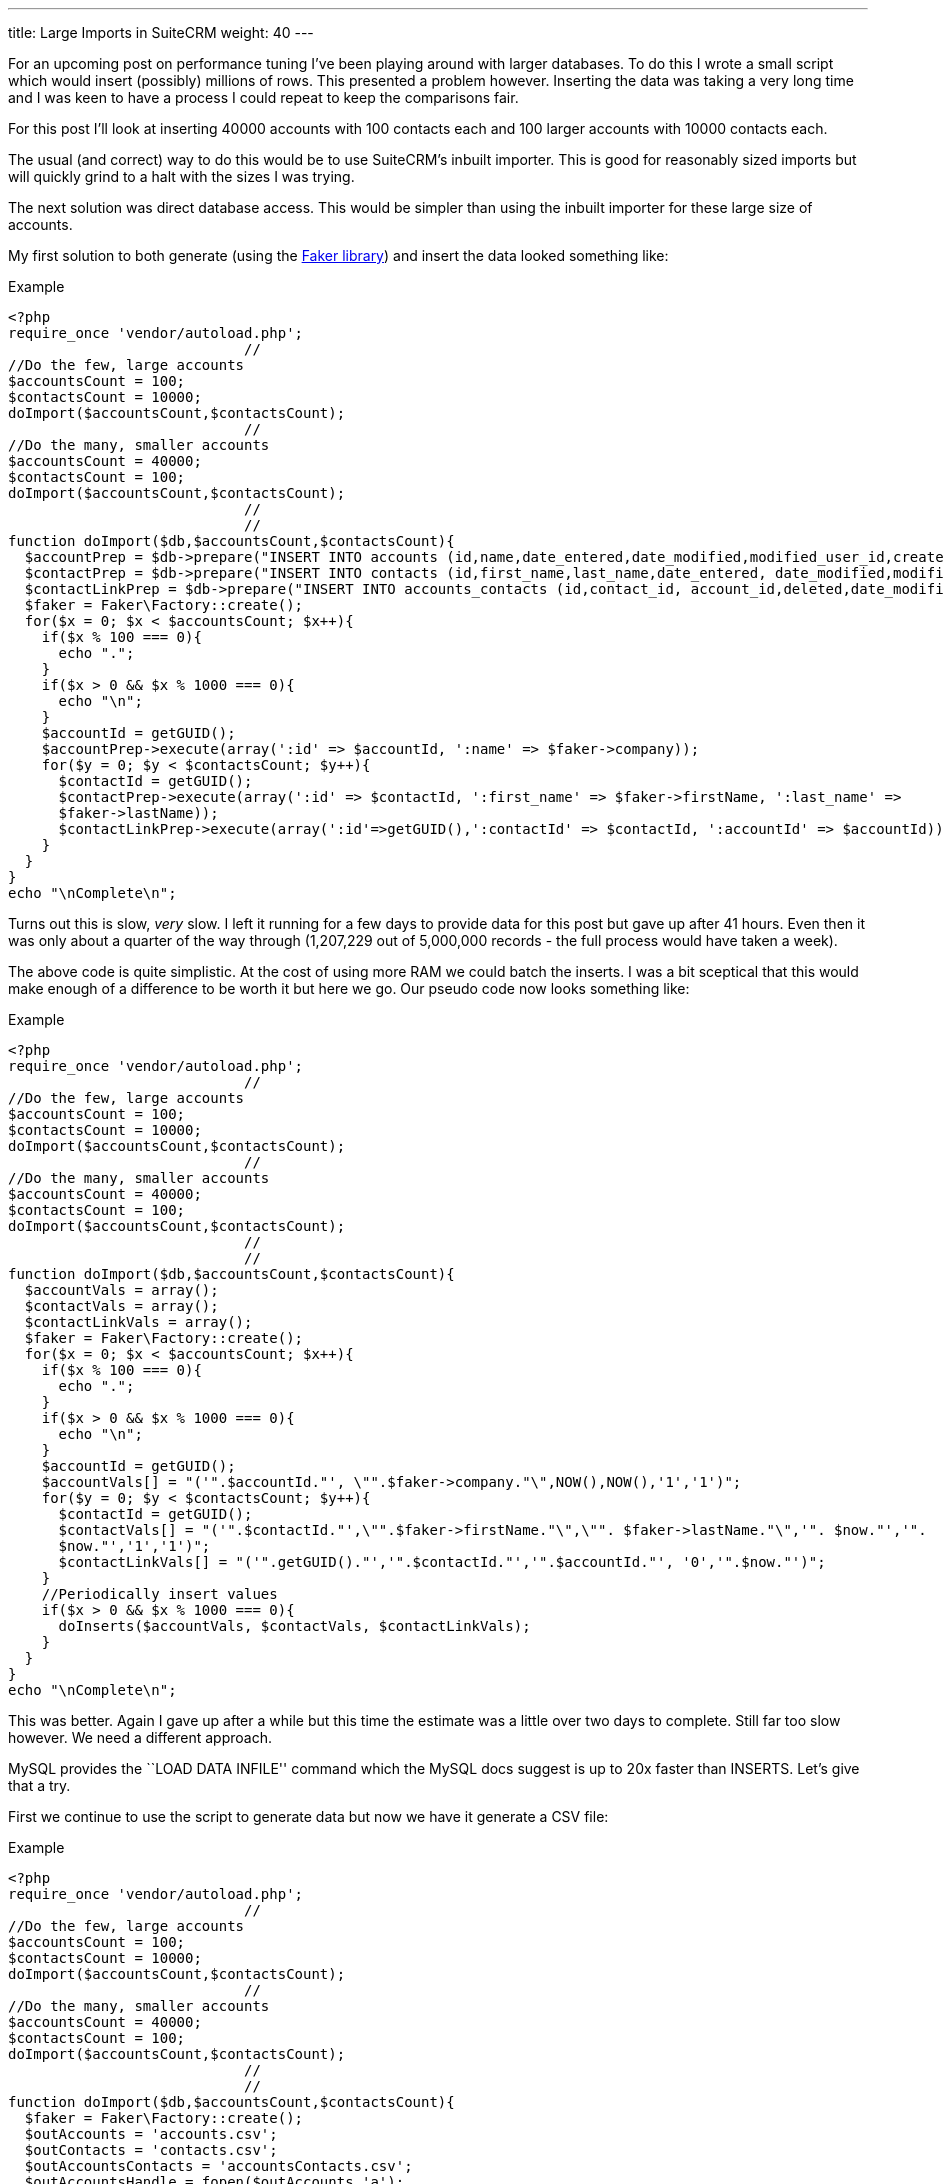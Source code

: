 ---
title: Large Imports in SuiteCRM
weight: 40
---

For an upcoming post on performance tuning I’ve been playing around with
larger databases. To do this I wrote a small script which would insert
(possibly) millions of rows. This presented a problem however. Inserting
the data was taking a very long time and I was keen to have a process I
could repeat to keep the comparisons fair.

For this post I’ll look at inserting 40000 accounts with 100 contacts
each and 100 larger accounts with 10000 contacts each.

The usual (and correct) way to do this would be to use SuiteCRM’s
inbuilt importer. This is good for reasonably sized imports but will
quickly grind to a halt with the sizes I was trying.

The next solution was direct database access. This would be simpler than
using the inbuilt importer for these large size of accounts.

My first solution to both generate (using the
https://github.com/fzaninotto/Faker[Faker library]) and insert the data
looked something like:

.Example
[source,php]
<?php
require_once 'vendor/autoload.php';
                            //
//Do the few, large accounts
$accountsCount = 100;
$contactsCount = 10000;
doImport($accountsCount,$contactsCount);
                            //
//Do the many, smaller accounts
$accountsCount = 40000;
$contactsCount = 100;
doImport($accountsCount,$contactsCount);
                            //
                            //
function doImport($db,$accountsCount,$contactsCount){
  $accountPrep = $db->prepare("INSERT INTO accounts (id,name,date_entered,date_modified,modified_user_id,created_by) VALUES(:id,:name, NOW(), NOW(),'1','1');");
  $contactPrep = $db->prepare("INSERT INTO contacts (id,first_name,last_name,date_entered, date_modified,modified_user_id,created_by) VALUES(:id,:first_name, :last_name, NOW(), NOW(),'1','1');");
  $contactLinkPrep = $db->prepare("INSERT INTO accounts_contacts (id,contact_id, account_id,deleted,date_modified) VALUES(:id,:contactId, :accountId, 0,NOW());");
  $faker = Faker\Factory::create();
  for($x = 0; $x < $accountsCount; $x++){
    if($x % 100 === 0){
      echo ".";
    }
    if($x > 0 && $x % 1000 === 0){
      echo "\n";
    }
    $accountId = getGUID();
    $accountPrep->execute(array(':id' => $accountId, ':name' => $faker->company));
    for($y = 0; $y < $contactsCount; $y++){
      $contactId = getGUID();
      $contactPrep->execute(array(':id' => $contactId, ':first_name' => $faker->firstName, ':last_name' => 
      $faker->lastName));
      $contactLinkPrep->execute(array(':id'=>getGUID(),':contactId' => $contactId, ':accountId' => $accountId));
    }
  }
}
echo "\nComplete\n";

Turns out this is slow, _very_ slow. I left it running for a few days to
provide data for this post but gave up after 41 hours. Even then it was
only about a quarter of the way through (1,207,229 out of 5,000,000
records - the full process would have taken a week).

The above code is quite simplistic. At the cost of using more RAM we
could batch the inserts. I was a bit sceptical that this would make
enough of a difference to be worth it but here we go. Our pseudo code
now looks something like:

.Example
[source,php]
<?php
require_once 'vendor/autoload.php';
                            //
//Do the few, large accounts
$accountsCount = 100;
$contactsCount = 10000;
doImport($accountsCount,$contactsCount);
                            //
//Do the many, smaller accounts
$accountsCount = 40000;
$contactsCount = 100;
doImport($accountsCount,$contactsCount);
                            //
                            //
function doImport($db,$accountsCount,$contactsCount){
  $accountVals = array();
  $contactVals = array();
  $contactLinkVals = array();
  $faker = Faker\Factory::create();
  for($x = 0; $x < $accountsCount; $x++){
    if($x % 100 === 0){
      echo ".";
    }
    if($x > 0 && $x % 1000 === 0){
      echo "\n";
    }
    $accountId = getGUID();
    $accountVals[] = "('".$accountId."', \"".$faker->company."\",NOW(),NOW(),'1','1')";
    for($y = 0; $y < $contactsCount; $y++){
      $contactId = getGUID();
      $contactVals[] = "('".$contactId."',\"".$faker->firstName."\",\"". $faker->lastName."\",'". $now."','". 
      $now."','1','1')";
      $contactLinkVals[] = "('".getGUID()."','".$contactId."','".$accountId."', '0','".$now."')";
    }
    //Periodically insert values
    if($x > 0 && $x % 1000 === 0){
      doInserts($accountVals, $contactVals, $contactLinkVals);
    }
  }
}
echo "\nComplete\n";

This was better. Again I gave up after a while but this time the
estimate was a little over two days to complete. Still far too slow
however. We need a different approach.

MySQL provides the ``LOAD DATA INFILE'' command which the MySQL docs
suggest is up to 20x faster than INSERTS. Let’s give that a try.

First we continue to use the script to generate data but now we have it
generate a CSV file:

.Example
[source,php]
<?php
require_once 'vendor/autoload.php';
                            //
//Do the few, large accounts
$accountsCount = 100;
$contactsCount = 10000;
doImport($accountsCount,$contactsCount);
                            //
//Do the many, smaller accounts
$accountsCount = 40000;
$contactsCount = 100;
doImport($accountsCount,$contactsCount);
                            //
                            //
function doImport($db,$accountsCount,$contactsCount){
  $faker = Faker\Factory::create();
  $outAccounts = 'accounts.csv';
  $outContacts = 'contacts.csv';
  $outAccountsContacts = 'accountsContacts.csv';
  $outAccountsHandle = fopen($outAccounts,'a');
  $outContactsHandle = fopen($outContacts,'a');
  $outAccountsContactsHandle = fopen($outAccountsContacts,'a');
  $now = (new DateTime())->format("Y-m-d H:i:s");
  for($x = 0; $x < $accountsCount; $x++){
    if($x % 100 === 0){
      echo ".";
    }
    if($x > 0 && $x % 1000 === 0){
      echo "\n";
    }
    $accountId = getGUID();
    fputcsv($outAccountsHandle,array($accountId,$faker->company, $now, $now,1,1));
    for($y = 0; $y < $contactsCount; $y++){
      $contactId = getGUID();
      fputcsv($outContactsHandle,array($contactId,$faker->firstName, $faker->lastName, $now, $now,1,1));
      fputcsv($outAccountsContactsHandle,array(getGUID(),$contactId, $accountId, 0,$now));
    }
  }
}
echo "\nComplete\n";

This takes about 50 minutes

Finally we can run the actual import:

.Example
[source]
mysql> LOAD DATA INFILE 'accounts.csv' INTO TABLE accounts FIELDS TERMINATED BY ',' ENCLOSED BY '"' LINES TERMINATED BY '\n' (id,name,date_entered, date_modified,modified_user_id,created_by);  
Query OK, 40100 rows affected (30.15 sec)  
Records: 40100  Deleted: 0  Skipped: 0  Warnings: 0
                            //
LOAD DATA INFILE 'contacts.csv' INTO TABLE contacts FIELDS TERMINATED BY ',' ENCLOSED BY '"' LINES TERMINATED BY '\n' (id,first_name,last_name,date_entered, date_modified,modified_user_id,created_by);  
Query OK, 5000000 rows affected (4 hours 56 min 52.34 sec)  
Records: 5000000  Deleted: 0  Skipped: 0  Warnings: 0
                            //
mysql> LOAD DATA INFILE 'accountsContacts.csv' INTO TABLE accounts_contacts FIELDS TERMINATED BY ',' ENCLOSED BY '"' LINES TERMINATED BY '\n' (id,contact_id, account_id,deleted,date_modified);  
Query OK, 5000000 rows affected (2 hours 18 min 19.70 sec)  
Records: 5000000  Deleted: 0  Skipped: 0  Warnings: 0

This totals about 7.3 hours (+ 50 minutes to generate the data). At
least this brings the time taken to less than a working day but still
quite slow.

MySQL is likely doing a lot of work to keep the indexes up to date, we
can save it some work (and time) by removing the indexes and adding them
back afterwards. Using SHOW CREATE TABLE we can check what indexes exist
and remove them like so:

.Example
[source]
SHOW CREATE TABLE accounts;
ALTER TABLE accounts DROP KEY idx_accnt_id_del;
ALTER TABLE accounts DROP KEY idx_accnt_name_del;
ALTER TABLE accounts DROP KEY idx_accnt_assigned_del;
ALTER TABLE accounts DROP KEY idx_accnt_parent_id;
SHOW CREATE TABLE contacts;
ALTER TABLE contacts DROP KEY idx_cont_last_first;
ALTER TABLE contacts DROP KEY idx_contacts_del_last;;
ALTER TABLE contacts DROP KEY idx_cont_del_reports;
ALTER TABLE contacts DROP KEY idx_reports_to_id;
ALTER TABLE contacts DROP KEY idx_del_id_user;
ALTER TABLE contacts DROP KEY idx_cont_assigned;
SHOW CREATE TABLE accounts_contacts;
ALTER TABLE accounts_contacts DROP KEY idx_account_contact;
ALTER TABLE accounts_contacts DROP KEY idx_contid_del_accid;

Once the indexes are gone we we import the data:

.Example
[source] 
LOAD DATA INFILE `accounts.csv' INTO TABLE accounts FIELDS
TERMINATED BY `,' ENCLOSED BY ’“`LINES TERMINATED BY'’
(id,name,date_entered, date_modified,modified_user_id,created_by); +
Query OK, 40100 rows affected (4.72 sec) +
Records: 40100  Deleted: 0  Skipped: 0  Warnings: 0
                            //
LOAD DATA INFILE `contacts.csv' INTO TABLE contacts FIELDS TERMINATED BY
`,' ENCLOSED BY ’“`LINES TERMINATED BY'’
(id,first_name,last_name,date_entered,
date_modified,modified_user_id,created_by); +
Query OK, 5000000 rows affected (58 min 8.44 sec) +
Records: 5000000  Deleted: 0  Skipped: 0  Warnings: 0
                            //
LOAD DATA INFILE `accountsContacts.csv' INTO TABLE accounts_contacts
FIELDS TERMINATED BY `,' ENCLOSED BY ’“`LINES TERMINATED BY'’
(id,contact_id, account_id,deleted,date_modified); +
Query OK, 5000000 rows affected (32 min 55.77 sec) +
Records: 5000000  Deleted: 0  Skipped: 0  Warnings: 0

And, after a quick repair and rebuild we’ll be given the SQL needed to
rebuild the indexes:

.Example
[source,sql]
mysql> ALTER TABLE accounts ADD INDEX idx_accnt_id_del (id,deleted), ADD INDEX idx_accnt_name_del (name,deleted), ADD INDEX idx_accnt_assigned_del (deleted,assigned_user_id), ADD INDEX idx_accnt_parent_id (parent_id);
Query OK, 0 rows affected (5.37 sec)
                            //
mysql> ALTER TABLE contacts ADD INDEX idx_cont_last_first (last_name,first_name,deleted), ADD INDEX idx_contacts_del_last (deleted,last_name), ADD INDEX idx_cont_del_reports (deleted,reports_to_id,last_name), ADD INDEX idx_reports_to_id (reports_to_id), ADD INDEX idx_del_id_user (deleted,id,assigned_user_id), ADD INDEX idx_cont_assigned (assigned_user_id);
Query OK, 0 rows affected (15 min 41.37 sec)
Records: 0  Duplicates: 0  Warnings: 0
                            //
mysql> ALTER TABLE contacts ADD INDEX idx_cont_last_first (last_name,first_name,deleted), ADD INDEX idx_contacts_del_last (deleted,last_name), ADD INDEX idx_cont_del_reports (deleted,reports_to_id,last_name), ADD INDEX idx_reports_to_id (reports_to_id), ADD INDEX idx_del_id_user (deleted,id,assigned_user_id), ADD INDEX idx_cont_assigned (assigned_user_id);
Query OK, 0 rows affected (15 min 41.37 sec)
Records: 0  Duplicates: 0  Warnings: 0
                            //
mysql> ALTER TABLE accounts_contacts ADD INDEX idx_account_contact (account_id,contact_id), ADD INDEX idx_contid_del_accid (contact_id,deleted,account_id);
Query OK, 0 rows affected (24 min 55.06 sec)
Records: 0  Duplicates: 0  Warnings: 0

90 minutes (+50 to generate the data +45 to rebuild the indexes). Still
slower than I would like but this at least brings it into the realms of
the realistic. I can now run multiple tests with a large dataset to test
performance tweaks.

Any approaches/ tricks I’ve missed? Let me know in via the contact form!